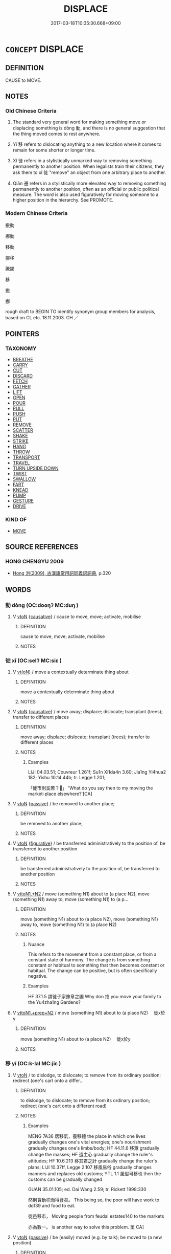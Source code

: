 # -*- mode: mandoku-tls-view -*-
#+TITLE: DISPLACE
#+DATE: 2017-03-18T10:35:30.668+09:00        
#+STARTUP: content
* =CONCEPT= DISPLACE
:PROPERTIES:
:CUSTOM_ID: uuid-f2ac46b3-e062-42cd-9ab9-9c57452c6eb3
:SYNONYM+:  DISLODGE
:SYNONYM+:  DISLOCATE
:SYNONYM+:  MOVE
:SYNONYM+:  SHIFT
:SYNONYM+:  REPOSITION
:SYNONYM+:  MOVE OUT OF PLACE
:SYNONYM+:  KNOCK OUT OF PLACE/POSITION
:TR_ZH: 搬動
:END:
** DEFINITION

CAUSE to MOVE.

** NOTES

*** Old Chinese Criteria
1. The standard very general word for making something move or displacing something is dòng 動, and there is no general suggestion that the thing moved comes to rest anywhere.

2. Yí 移 refers to dislocating anything to a new location where it comes to remain for some shorter or longer time.

3. Xǐ 徙 refers in a stylistically unmarked way to removing something permanently to another position. When legalists train their citizens, they ask them to xǐ 徙 "remove" an object from one arbitrary place to another.

4. Qiān 遷 refers in a stylistically more elevated way to removing something permanently to another position, often as an official or public political measure. The word is also used figuratively for moving someone to a higher position in the hierarchy. See PROMOTE.

*** Modern Chinese Criteria
搬動

挪動

移動

挪移

騰挪

移

搬

挪

rough draft to BEGIN TO identify synonym group members for analysis, based on CL etc. 18.11.2003. CH ／

** POINTERS
*** TAXONOMY
 - [[tls:concept:BREATHE][BREATHE]]
 - [[tls:concept:CARRY][CARRY]]
 - [[tls:concept:CUT][CUT]]
 - [[tls:concept:DISCARD][DISCARD]]
 - [[tls:concept:FETCH][FETCH]]
 - [[tls:concept:GATHER][GATHER]]
 - [[tls:concept:LIFT][LIFT]]
 - [[tls:concept:OPEN][OPEN]]
 - [[tls:concept:POUR][POUR]]
 - [[tls:concept:PULL][PULL]]
 - [[tls:concept:PUSH][PUSH]]
 - [[tls:concept:PUT][PUT]]
 - [[tls:concept:REMOVE][REMOVE]]
 - [[tls:concept:SCATTER][SCATTER]]
 - [[tls:concept:SHAKE][SHAKE]]
 - [[tls:concept:STRIKE][STRIKE]]
 - [[tls:concept:HANG][HANG]]
 - [[tls:concept:THROW][THROW]]
 - [[tls:concept:TRANSPORT][TRANSPORT]]
 - [[tls:concept:TRAVEL][TRAVEL]]
 - [[tls:concept:TURN UPSIDE DOWN][TURN UPSIDE DOWN]]
 - [[tls:concept:TWIST][TWIST]]
 - [[tls:concept:SWALLOW][SWALLOW]]
 - [[tls:concept:FART][FART]]
 - [[tls:concept:KNEAD][KNEAD]]
 - [[tls:concept:PUMP][PUMP]]
 - [[tls:concept:GESTURE][GESTURE]]
 - [[tls:concept:DRIVE][DRIVE]]

*** KIND OF
 - [[tls:concept:MOVE][MOVE]]

** SOURCE REFERENCES
*** HONG CHENGYU 2009
 - [[cite:HONG-CHENGYU-2009][Hong 洪(2009), 古漢語常用詞同義詞詞典]], p.320

** WORDS
   :PROPERTIES:
   :VISIBILITY: children
   :END:
*** 動 dòng (OC:dooŋʔ MC:duŋ )
:PROPERTIES:
:CUSTOM_ID: uuid-06c68c68-6405-4b6d-a726-61905134e7bb
:Char+: 動(19,9/11) 
:GY_IDS+: uuid-3d36d888-c144-4ed8-9735-9a2a8cc41c9e
:PY+: dòng     
:OC+: dooŋʔ     
:MC+: duŋ     
:END: 
**** V [[tls:syn-func::#uuid-fbfb2371-2537-4a99-a876-41b15ec2463c][vtoN]] {[[tls:sem-feat::#uuid-fac754df-5669-4052-9dda-6244f229371f][causative]]} / cause to move, move; activate, mobilise
:PROPERTIES:
:CUSTOM_ID: uuid-6c9296d2-0585-4943-af12-826e9806cbba
:WARRING-STATES-CURRENCY: 5
:END:
****** DEFINITION

cause to move, move; activate, mobilise

****** NOTES

*** 徙 xǐ (OC:selʔ MC:siɛ )
:PROPERTIES:
:CUSTOM_ID: uuid-ef0f6595-c8d5-4f31-922d-e2204c9beeb9
:Char+: 徙(60,8/11) 
:GY_IDS+: uuid-59f0d1ee-d681-4464-afc9-902eeb1a01ce
:PY+: xǐ     
:OC+: selʔ     
:MC+: siɛ     
:END: 
**** V [[tls:syn-func::#uuid-e64a7a95-b54b-4c94-9d6d-f55dbf079701][vt(oN)]] / move a contextually determinate thing about
:PROPERTIES:
:CUSTOM_ID: uuid-3b21d15e-d35b-4f11-b66e-fb2c4fad5589
:WARRING-STATES-CURRENCY: 3
:END:
****** DEFINITION

move a contextually determinate thing about

****** NOTES

**** V [[tls:syn-func::#uuid-fbfb2371-2537-4a99-a876-41b15ec2463c][vtoN]] {[[tls:sem-feat::#uuid-fac754df-5669-4052-9dda-6244f229371f][causative]]} / move away; displace; dislocate; transplant (trees); transfer to different places
:PROPERTIES:
:CUSTOM_ID: uuid-c2fbe0ed-5940-417f-8371-0261ae5ede64
:END:
****** DEFINITION

move away; displace; dislocate; transplant (trees); transfer to different places

****** NOTES

******* Examples
LIJI 04.03.51; Couvreur 1.261f; Su1n Xi1da4n 3.60; Jia1ng Yi4hua2 182; Yishu 10:14.44b; tr. Legge 1.201;

 「徙市則奚若？」 'What do you say then to my moving the market-place elsewhere?'[CA]

**** V [[tls:syn-func::#uuid-fbfb2371-2537-4a99-a876-41b15ec2463c][vtoN]] {[[tls:sem-feat::#uuid-988c2bcf-3cdd-4b9e-b8a4-615fe3f7f81e][passive]]} / be removed to another place;
:PROPERTIES:
:CUSTOM_ID: uuid-abb2da25-6a43-4fb2-9267-280ddf693266
:WARRING-STATES-CURRENCY: 3
:END:
****** DEFINITION

be removed to another place;

****** NOTES

**** V [[tls:syn-func::#uuid-fbfb2371-2537-4a99-a876-41b15ec2463c][vtoN]] {[[tls:sem-feat::#uuid-2e48851c-928e-40f0-ae0d-2bf3eafeaa17][figurative]]} / be transferred administratively to the position of, be transferred to another position
:PROPERTIES:
:CUSTOM_ID: uuid-5fbc5922-b22c-43e6-8021-846460dd6a82
:WARRING-STATES-CURRENCY: 3
:END:
****** DEFINITION

be transferred administratively to the position of, be transferred to another position

****** NOTES

**** V [[tls:syn-func::#uuid-a2c810ab-05c4-4ed2-86eb-c954618d8429][vttoN1.+N2]] / move (something N1) about to (a place N2), move (something N1) away to, move (something N1) to (a p...
:PROPERTIES:
:CUSTOM_ID: uuid-20308ee6-c5e3-48ac-94fa-bbd1012ad8ff
:WARRING-STATES-CURRENCY: 5
:END:
****** DEFINITION

move (something N1) about to (a place N2), move (something N1) away to, move (something N1) to (a place N2)

****** NOTES

******* Nuance
This refers to the movement from a constant place, or from a constant state of harmony. The change is from something constant or habitual to something that then becomes constant or habitual. The change can be positive, but is often specifically negative.

******* Examples
HF 37.1.5 請徙子家豫章之圃 Why don 掐 you move your family to the Yu4zha1ng Gardens?

**** V [[tls:syn-func::#uuid-e0354a6b-29b1-4b41-a494-59df1daddc7e][vttoN1.+prep+N2]] / move (something N1) about to (a place N2) 　徙x於y
:PROPERTIES:
:CUSTOM_ID: uuid-f14d4c01-ce7e-4e49-bf8c-990160f2c74c
:WARRING-STATES-CURRENCY: 3
:END:
****** DEFINITION

move (something N1) about to (a place N2) 　徙x於y

****** NOTES

*** 移 yí (OC:k-lal MC:jiɛ )
:PROPERTIES:
:CUSTOM_ID: uuid-e5710749-1068-4ed5-90b5-59b6203a24d4
:Char+: 移(115,6/11) 
:GY_IDS+: uuid-e18e2c3b-93b0-4203-80c7-01cb372cf3b4
:PY+: yí     
:OC+: k-lal     
:MC+: jiɛ     
:END: 
**** V [[tls:syn-func::#uuid-fbfb2371-2537-4a99-a876-41b15ec2463c][vtoN]] / to dislodge, to dislocate; to remove from its ordinary position; redirect (one's cart onto a differ...
:PROPERTIES:
:CUSTOM_ID: uuid-478f0e20-493c-4aa8-a18d-6cb1a7ae0e61
:WARRING-STATES-CURRENCY: 5
:END:
****** DEFINITION

to dislodge, to dislocate; to remove from its ordinary position; redirect (one's cart onto a different road)

****** NOTES

******* Examples
MENG 7A36 居移氣，養移體 the place in which one lives gradually changes one's vital energies; one's nourishment gradually changes one's limbs/body; HF 44.11.6 移眾 gradually change the masses; HF 遺主心 gradually change the ruler's attitudes; HF 10.6.213 移其君之計 gradually change the ruler's plans; LIJI 10.37ff, Legge 2.107 移風易俗 gradually changes manners and replaces old customs; YTL 1.1 風俗可移也 then the customs can be gradually changed

GUAN 35.01.105; ed. Dai Wang 2.59; tr. Rickett 1998:330

 然則貪動枳而得食矣。 This being so, the poor will have work to do139 and food to eat. 

 徙邑移市， Moving people from feudal estates140 to the markets 

 亦為數一。 is another way to solve this problem. 罜 CA]

**** V [[tls:syn-func::#uuid-fbfb2371-2537-4a99-a876-41b15ec2463c][vtoN]] {[[tls:sem-feat::#uuid-988c2bcf-3cdd-4b9e-b8a4-615fe3f7f81e][passive]]} / be (easily) moved (e.g. by talk); be moved to (a new position)
:PROPERTIES:
:CUSTOM_ID: uuid-1445a170-fba7-4468-bcab-161603606653
:WARRING-STATES-CURRENCY: 3
:END:
****** DEFINITION

be (easily) moved (e.g. by talk); be moved to (a new position)

****** NOTES

**** V [[tls:syn-func::#uuid-e0354a6b-29b1-4b41-a494-59df1daddc7e][vttoN1.+prep+N2]] / to move, to delocate (something or somebody N1) to (a place N2)　移其民於河東
:PROPERTIES:
:CUSTOM_ID: uuid-e7cdf7eb-e77a-49b4-800e-e87f30b68077
:END:
****** DEFINITION

to move, to delocate (something or somebody N1) to (a place N2)　移其民於河東

****** NOTES

*** 運 yùn (OC:ɢuns MC:ɦi̯un )
:PROPERTIES:
:CUSTOM_ID: uuid-518640ac-f42f-4956-bde1-49c8aa6c971a
:Char+: 運(162,9/13) 
:GY_IDS+: uuid-34a43ee0-b799-4b2c-a9e7-6c6b95eee58a
:PY+: yùn     
:OC+: ɢuns     
:MC+: ɦi̯un     
:END: 
**** V [[tls:syn-func::#uuid-fbfb2371-2537-4a99-a876-41b15ec2463c][vtoN]] / shunt, move along over long distances; see also TRANSPORT
:PROPERTIES:
:CUSTOM_ID: uuid-4d9faad8-2a82-44da-abfb-88ed139f7c85
:WARRING-STATES-CURRENCY: 4
:END:
****** DEFINITION

shunt, move along over long distances; see also TRANSPORT

****** NOTES

******* Examples
LIJI 17; Couvreur 2.9; Su1n Xi1da4n 9.85f; tr. Legge 2.72

 運笏， to turn round his tablet, [CA]

Xinlun, tr.Pokora. VI,53. p 47. 運徙糧食財物， and provisions and materials were transported

*** 遷 qiān (OC:tshen MC:tshiɛn )
:PROPERTIES:
:CUSTOM_ID: uuid-b3ed9217-c9ae-424f-89d9-d500eb368860
:Char+: 遷(162,12/16) 
:GY_IDS+: uuid-37841124-9804-4497-bf0c-4aa42ec4349d
:PY+: qiān     
:OC+: tshen     
:MC+: tshiɛn     
:END: 
**** N [[tls:syn-func::#uuid-76be1df4-3d73-4e5f-bbc2-729542645bc8][nab]] {[[tls:sem-feat::#uuid-f55cff2f-f0e3-4f08-a89c-5d08fcf3fe89][act]]} / transferral, change (e.g. in office); reallocation
:PROPERTIES:
:CUSTOM_ID: uuid-13650b1c-4781-4c08-81df-6d9fb6c85590
:WARRING-STATES-CURRENCY: 5
:END:
****** DEFINITION

transferral, change (e.g. in office); reallocation

****** NOTES

**** V [[tls:syn-func::#uuid-739c24ae-d585-4fff-9ac2-2547b1050f16][vt+prep+N]] {[[tls:sem-feat::#uuid-988c2bcf-3cdd-4b9e-b8a4-615fe3f7f81e][passive]]} / get moved to
:PROPERTIES:
:CUSTOM_ID: uuid-2ac18fbc-0313-47d0-9176-7848bc721741
:WARRING-STATES-CURRENCY: 4
:END:
****** DEFINITION

get moved to

****** NOTES

**** V [[tls:syn-func::#uuid-fbfb2371-2537-4a99-a876-41b15ec2463c][vtoN]] {[[tls:sem-feat::#uuid-5100e402-4cb5-4b99-929f-be674b3757d4][N=human]]} / transfer, move about to new duties
:PROPERTIES:
:CUSTOM_ID: uuid-df5f31a9-1cc2-4fb3-b097-6e9cd457a3b3
:WARRING-STATES-CURRENCY: 5
:END:
****** DEFINITION

transfer, move about to new duties

****** NOTES

******* Examples
HF 10.7.80: did not change his habit (of listening to lady-musicians � performances for a whole year); HF 10.9.12: 政安遷之？ to whom shall I transfer the responsibility for the administration?

**** V [[tls:syn-func::#uuid-e0354a6b-29b1-4b41-a494-59df1daddc7e][vttoN1.+prep+N2]] / move (something or somebody N1) to ( a place N2); relocate N1 to the place N2　遷紀于郱、鄑、郚
:PROPERTIES:
:CUSTOM_ID: uuid-05251878-92d3-4b45-a47a-5e3d4e99f385
:END:
****** DEFINITION

move (something or somebody N1) to ( a place N2); relocate N1 to the place N2　遷紀于郱、鄑、郚

****** NOTES

**** V [[tls:syn-func::#uuid-739c24ae-d585-4fff-9ac2-2547b1050f16][vt+prep+N]] / displace oneself (i.e. one's capital) to N; move to N
:PROPERTIES:
:CUSTOM_ID: uuid-a253b7a3-a8f6-4e67-bcc8-8b78b6bb4004
:END:
****** DEFINITION

displace oneself (i.e. one's capital) to N; move to N

****** NOTES

*** 徙置 xǐzhì (OC:selʔ tɯɡs MC:siɛ ʈɨ )
:PROPERTIES:
:CUSTOM_ID: uuid-59ccca06-5383-4953-9321-e564dd541fd6
:Char+: 徙(60,8/11) 置(122,8/13) 
:GY_IDS+: uuid-59f0d1ee-d681-4464-afc9-902eeb1a01ce uuid-c9496bdb-54b5-44cd-bf06-271f4e8abfa2
:PY+: xǐ zhì    
:OC+: selʔ tɯɡs    
:MC+: siɛ ʈɨ    
:END: 
**** V [[tls:syn-func::#uuid-2538cdc2-3913-4660-9c79-75bd1ce13b78][VPttoN1.+N2]] {[[tls:sem-feat::#uuid-f2783e17-b4a1-4e3b-8b47-6a579c6e1eb6][resultative]]} / remove so as to put
:PROPERTIES:
:CUSTOM_ID: uuid-9798ce3b-0a48-45d3-a042-3bb301a2c193
:WARRING-STATES-CURRENCY: 3
:END:
****** DEFINITION

remove so as to put

****** NOTES

*** 移動 yídòng (OC:k-lal dooŋʔ MC:jiɛ duŋ )
:PROPERTIES:
:CUSTOM_ID: uuid-c94cb265-5426-4ac0-9788-3dc8850c8284
:Char+: 移(115,6/11) 動(19,9/11) 
:GY_IDS+: uuid-e18e2c3b-93b0-4203-80c7-01cb372cf3b4 uuid-3d36d888-c144-4ed8-9735-9a2a8cc41c9e
:PY+: yí dòng    
:OC+: k-lal dooŋʔ    
:MC+: jiɛ duŋ    
:END: 
**** V [[tls:syn-func::#uuid-98f2ce75-ae37-4667-90ff-f418c4aeaa33][VPtoN]] {[[tls:sem-feat::#uuid-988c2bcf-3cdd-4b9e-b8a4-615fe3f7f81e][passive]]} / be moved; be displaced
:PROPERTIES:
:CUSTOM_ID: uuid-770066d6-85b1-4c16-9bf2-a27ed2989d01
:END:
****** DEFINITION

be moved; be displaced

****** NOTES

*** 遷徙 qiānxǐ (OC:tshen selʔ MC:tshiɛn siɛ )
:PROPERTIES:
:CUSTOM_ID: uuid-84be62ff-e488-4bbf-890f-c8eb916f7746
:Char+: 遷(162,12/16) 徙(60,8/11) 
:GY_IDS+: uuid-37841124-9804-4497-bf0c-4aa42ec4349d uuid-59f0d1ee-d681-4464-afc9-902eeb1a01ce
:PY+: qiān xǐ    
:OC+: tshen selʔ    
:MC+: tshiɛn siɛ    
:END: 
**** V [[tls:syn-func::#uuid-fed035db-e7bd-4d23-bd05-9698b26e38f9][vadN]] / what is moved along
:PROPERTIES:
:CUSTOM_ID: uuid-3089b746-b565-4673-b8a3-3016ee23023f
:WARRING-STATES-CURRENCY: 3
:END:
****** DEFINITION

what is moved along

****** NOTES

**** V [[tls:syn-func::#uuid-c20780b3-41f9-491b-bb61-a269c1c4b48f][vi]] {[[tls:sem-feat::#uuid-2e48851c-928e-40f0-ae0d-2bf3eafeaa17][figurative]]} / transfer people to new duties
:PROPERTIES:
:CUSTOM_ID: uuid-d064507d-26a8-4c7b-9817-92bec55cb89c
:WARRING-STATES-CURRENCY: 3
:END:
****** DEFINITION

transfer people to new duties

****** NOTES

** BIBLIOGRAPHY
bibliography:../core/tlsbib.bib
